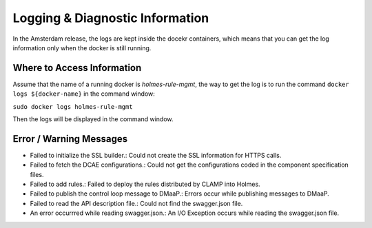 .. This work is licensed under a Creative Commons Attribution 4.0 International License.
.. http://creativecommons.org/licenses/by/4.0

Logging & Diagnostic Information
---------------------------------

In the Amsterdam release, the logs are kept inside the docekr containers, which means that you can get the log information only when the docker is still running. 

Where to Access Information
^^^^^^^^^^^^^^^^^^^^^^^^^^^
Assume that the name of a running docker is *holmes-rule-mgmt*, the way to get the log is to run the command ``docker logs ${docker-name}`` in the command window:

``sudo docker logs holmes-rule-mgmt``

Then the logs will be displayed in the command window.

Error / Warning Messages
^^^^^^^^^^^^^^^^^^^^^^^^

* Failed to initialize the SSL builder.: Could not create the SSL information for HTTPS calls.
* Failed to fetch the DCAE configurations.: Could not get the configurations coded in the component specification files.
* Failed to add rules.: Failed to deploy the rules distributed by CLAMP into Holmes.
* Failed to publish the control loop message to DMaaP.: Errors occur while publishing messages to DMaaP.
* Failed to read the API description file.: Could not find the swagger.json file.
* An error occurrred while reading swagger.json.: An I/O Exception occurs while reading the swagger.json file.


